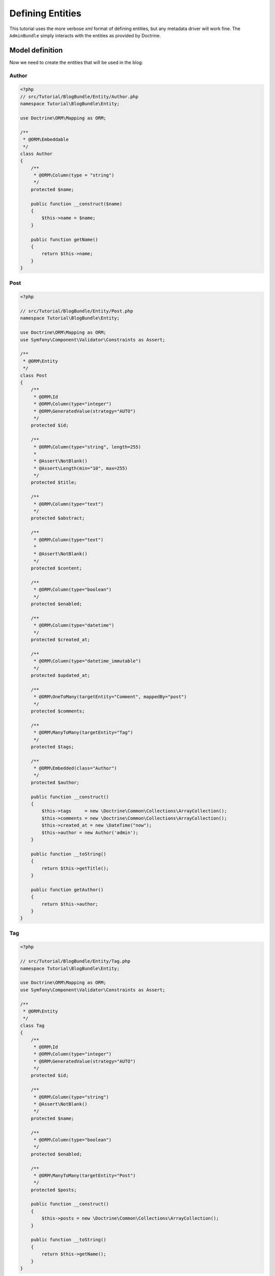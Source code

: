 .. index::
    single: Model
    double: Post; Definition
    double: Comment; Definition
    double: Tag; Definition
    double: Tutorial; Entity

Defining Entities
=================

This tutorial uses the more verbose `xml` format of defining entities, but any metadata driver will work fine.
The ``AdminBundle`` simply interacts with the entities as provided by Doctrine.

Model definition
----------------

Now we need to create the entities that will be used in the blog:

Author
~~~~~~

.. code-block:: php

    <?php
    // src/Tutorial/BlogBundle/Entity/Author.php
    namespace Tutorial\BlogBundle\Entity;

    use Doctrine\ORM\Mapping as ORM;

    /**
     * @ORM\Embeddable
     */
    class Author
    {
        /**
         * @ORM\Column(type = "string")
         */
        protected $name;

        public function __construct($name)
        {
            $this->name = $name;
        }

        public function getName()
        {
            return $this->name;
        }
    }

Post
~~~~

.. code-block:: php

    <?php

    // src/Tutorial/BlogBundle/Entity/Post.php
    namespace Tutorial\BlogBundle\Entity;

    use Doctrine\ORM\Mapping as ORM;
    use Symfony\Component\Validator\Constraints as Assert;

    /**
     * @ORM\Entity
     */
    class Post
    {
        /**
         * @ORM\Id
         * @ORM\Column(type="integer")
         * @ORM\GeneratedValue(strategy="AUTO")
         */
        protected $id;

        /**
         * @ORM\Column(type="string", length=255)
         *
         * @Assert\NotBlank()
         * @Assert\Length(min="10", max=255)
         */
        protected $title;

        /**
         * @ORM\Column(type="text")
         */
        protected $abstract;

        /**
         * @ORM\Column(type="text")
         *
         * @Assert\NotBlank()
         */
        protected $content;

        /**
         * @ORM\Column(type="boolean")
         */
        protected $enabled;

        /**
         * @ORM\Column(type="datetime")
         */
        protected $created_at;

        /**
         * @ORM\Column(type="datetime_immutable")
         */
        protected $updated_at;

        /**
         * @ORM\OneToMany(targetEntity="Comment", mappedBy="post")
         */
        protected $comments;

        /**
         * @ORM\ManyToMany(targetEntity="Tag")
         */
        protected $tags;

        /**
         * @ORM\Embedded(class="Author")
         */
        protected $author;

        public function __construct()
        {
            $this->tags     = new \Doctrine\Common\Collections\ArrayCollection();
            $this->comments = new \Doctrine\Common\Collections\ArrayCollection();
            $this->created_at = new \DateTime("now");
            $this->author = new Author('admin');
        }

        public function __toString()
        {
            return $this->getTitle();
        }

        public function getAuthor()
        {
            return $this->author;
        }
    }

Tag
~~~

.. code-block:: php

    <?php

    // src/Tutorial/BlogBundle/Entity/Tag.php
    namespace Tutorial\BlogBundle\Entity;

    use Doctrine\ORM\Mapping as ORM;
    use Symfony\Component\Validator\Constraints as Assert;

    /**
     * @ORM\Entity
     */
    class Tag
    {
        /**
         * @ORM\Id
         * @ORM\Column(type="integer")
         * @ORM\GeneratedValue(strategy="AUTO")
         */
        protected $id;

        /**
         * @ORM\Column(type="string")
         * @Assert\NotBlank()
         */
        protected $name;

        /**
         * @ORM\Column(type="boolean")
         */
        protected $enabled;

        /**
         * @ORM\ManyToMany(targetEntity="Post")
         */
        protected $posts;

        public function __construct()
        {
            $this->posts = new \Doctrine\Common\Collections\ArrayCollection();
        }

        public function __toString()
        {
            return $this->getName();
        }
    }

Comment
~~~~~~~

.. code-block:: php

    <?php

    // src/Tutorial/BlogBundle/Entity/Comment.php
    namespace Tutorial\BlogBundle\Entity;

    use Doctrine\ORM\Mapping as ORM;
    use Symfony\Component\Validator\Constraints as Assert;

    /**
     * @ORM\Entity
     */
    class Comment
    {
        /**
         * @ORM\Id
         * @ORM\Column(type="integer")
         * @ORM\GeneratedValue(strategy="AUTO")
         */
        protected $id;

        /**
         * @ORM\Column(type="string")
         *
         * @Assert\NotBlank()
         */
        protected $name;


        /**
         * @ORM\Column(type="string")
         *
         * @Assert\NotBlank()
         */
        protected $email;

        /**
         * @ORM\Column(type="string")
         */
        protected $url;

        /**
         * @ORM\Column(type="text")
         * @Assert\NotBlank()
         */
        protected $message;

        /**
         * @ORM\ManyToOne(targetEntity="Post")
         */
        protected $post;

        public function __toString()
        {
            return $this->getName();
        }
    }

.. note::

    For advanced usage, ``$id`` might be implemented as an object. The bundle will automatically resolve its string
    representation from the ID object using ``$entity->getId()->__toString()`` (if implemented) when needed
    (e.g., for generating url / rendering).

    For example, in a use case where `InnoDB-optimised binary UUIDs`_ is implemented:

    .. code-block:: php

        <?php

        class Comment
        {
            /**
             * @var \Ramsey\Uuid\UuidInterface
             * @Id
             * @Column(type="uuid_binary_ordered_time", unique=true)
             * @GeneratedValue(strategy="CUSTOM")
             * @CustomIdGenerator(class="Ramsey\Uuid\Doctrine\UuidOrderedTimeGenerator")
             */
            protected $id;

            // ...
        }

    As ``$comment->getId()`` returns an object of ``\Ramsey\Uuid\UuidInterface`` and the bundle recognizes
    that it has offered a ``__toString`` method, ``$comment->getId()->__toString()`` is called to resolve
    the ID string value as part of the entity url generation.

Generate getters and setters
----------------------------

Fill the entities with getters and setters by running the following command:


.. code-block:: bash

    php app/console doctrine:generate:entities Tutorial

Creating the Database
---------------------

Create the database related to the entities and the mapping by running the following command:

.. code-block:: bash

    php app/console doctrine:schema:update --force

.. _`InnoDB-optimised binary UUIDs`: https://github.com/ramsey/uuid-doctrine#innodb-optimised-binary-uuids
